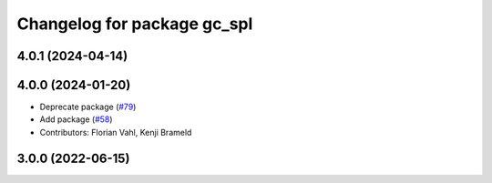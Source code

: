 ^^^^^^^^^^^^^^^^^^^^^^^^^^^^
Changelog for package gc_spl
^^^^^^^^^^^^^^^^^^^^^^^^^^^^

4.0.1 (2024-04-14)
------------------

4.0.0 (2024-01-20)
------------------
* Deprecate package (`#79 <https://github.com/ros-sports/gc_spl/issues/79>`_)
* Add package (`#58 <https://github.com/ros-sports/gc_spl/issues/58>`_)
* Contributors: Florian Vahl, Kenji Brameld

3.0.0 (2022-06-15)
------------------
